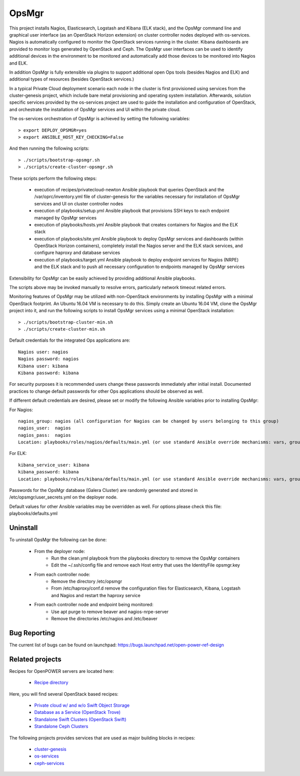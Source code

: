 OpsMgr
=============

This project installs Nagios, Elasticsearch, Logstash and Kibana (ELK stack), and the OpsMgr
command line and graphical user interface (as an OpenStack Horizon extension) on cluster controller
nodes deployed with os-services. Nagios is automatically configured to monitor the
OpenStack services running in the cluster. Kibana dashboards are provided to monitor logs
generated by OpenStack and Ceph. The OpsMgr user interfaces can be used to identify additional
devices in the environment to be monitored and automatically add those devices to be monitored
into Nagios and ELK.

In addition OpsMgr is fully extensible via plugins to support additional open Ops tools
(besides Nagios and ELK) and additional types of resources (besides OpenStack services.)

In a typical Private Cloud deployment scenario each node in the cluster is first provisioned
using services from the cluster-genesis project, which include bare metal provisioning and
operating system installation. Afterwards, solution specific services provided by the
os-services project are used to guide the installation and configuration of OpenStack, and
orchestrate the installation of OpsMgr services and UI within the private cloud.

The os-services orchestration of OpsMgr is achieved by setting the following variables::

   > export DEPLOY_OPSMGR=yes
   > export ANSIBLE_HOST_KEY_CHECKING=False

And then running the following scripts::

   > ./scripts/bootstrap-opsmgr.sh
   > ./scripts/create-cluster-opsmgr.sh

These scripts perform the following steps:

  * execution of recipes/privatecloud-newton Ansible playbook that queries OpenStack
    and the /var/oprc/inventory.yml file of cluster-genesis for the variables necessary
    for installation of OpsMgr services and UI on cluster controller nodes

  * execution of playbooks/setup.yml Ansible playbook that provisions SSH keys
    to each endpoint managed by OpsMgr services

  * execution of playbooks/hosts.yml Ansible playbook that creates containers for Nagios and
    the ELK stack

  * execution of playbooks/site.yml Ansible playbook to deploy OpsMgr services and dashboards
    (within OpenStack Horizon containers), completely install the Nagios server and the ELK
    stack services, and configure haproxy and database services

  * execution of playbooks/target.yml Ansible playbook to deploy endpoint services for Nagios (NRPE)
    and the ELK stack and to push all necessary configuration to endpoints managed
    by OpsMgr services

Extensibility for OpsMgr can be easily achieved by providing additional Ansible playbooks.

The scripts above may be invoked manually to resolve errors, particularly network timeout
related errors.

Monitoring features of OpsMgr may be utilized with non-OpenStack environments by installing OpsMgr
with a minimal OpenStack footprint. An Ubuntu 16.04 VM is necessary to do this. Simply create
an Ubuntu 16.04 VM, clone the OpsMgr project into it, and run the following scripts to install
OpsMgr services using a minimal OpenStack installation::

   > ./scripts/bootstrap-cluster-min.sh
   > ./scripts/create-cluster-min.sh

Default credentials for the integrated Ops applications are::

    Nagios user: nagios
    Nagios password: nagios
    Kibana user: kibana
    Kibana password: kibana

For security purposes it is recommended users change these passwords immediately after
initial install. Documented practices to change default passwords for other Ops applications
should be observed as well.

If different default credentials are desired, please set or modify the following Ansible variables
prior to installing OpsMgr:

For Nagios::

    nagios_group: nagios (all configuration for Nagios can be changed by users belonging to this group)
    nagios_user:  nagios
    nagios_pass:  nagios
    Location: playbooks/roles/nagios/defaults/main.yml (or use standard Ansible override mechanisms: vars, group_vars, extra_vars, etc.)

For ELK::

    kibana_service_user: kibana
    kibana_password: kibana
    Location: playbooks/roles/kibana/defaults/main.yml (or use standard Ansible override mechanisms: vars, group_vars, extra_vars, etc.)

Passwords for the OpsMgr database (Galera Cluster) are randomly generated and stored in
/etc/opsmgr/user_secrets.yml on the deployer node.

Default values for other Ansible variables may be overridden as well. For options please check
this file: playbooks/defaults.yml

Uninstall
---------
To uninstall OpsMgr the following can be done:

  * From the deployer node:
      * Run the clean.yml playbook from the playbooks directory to remove the OpsMgr containers
      * Edit the ~/.ssh/config file and remove each Host entry that uses the IdentityFile opsmgr.key
  * From each controller node:
      * Remove the directory /etc/opsmgr
      * From /etc/haproxy/conf.d remove the configuration files for Elasticsearch, Kibana, Logstash and Nagios  
        and restart the haproxy service
  * From each controller node and endpoint being monitored:
      * Use apt purge to remove beaver and nagios-nrpe-server
      * Remove the directories /etc/nagios and /etc/beaver

Bug Reporting
-------------
The current list of bugs can be found on launchpad:
https://bugs.launchpad.net/open-power-ref-design

Related projects
----------------
Recipes for OpenPOWER servers are located here:

    - `Recipe directory <https://github.com/open-power-ref-design/>`_

Here, you will find several OpenStack based recipes:

    - `Private cloud w/ and w/o Swift Object Storage <https://github.com/open-power-ref-design/private-compute-cloud/blob/master/README.rst>`_
    - `Database as a Service (OpenStack Trove) <https://github.com/open-power-ref-design/dbaas/blob/master/README.rst>`_
    - `Standalone Swift Clusters (OpenStack Swift) <https://github.com/open-power-ref-design/standalone-swift/blob/master/README.rst>`_
    - `Standalone Ceph Clusters <https://github.com/open-power-ref-design/standalone-ceph/blob/master/README.rst>`_

The following projects provides services that are used as major building blocks in
recipes:

    - `cluster-genesis <https://github.com/open-power-ref-design-toolkit/cluster-genesis>`_
    - `os-services <https://github.com/open-power-ref-design-toolkit/os-services>`_
    - `ceph-services <https://github.com/open-power-ref-design-toolkit/ceph-services>`_

